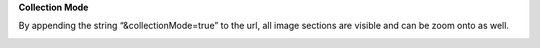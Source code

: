 **Collection Mode**

By appending the string “&collectionMode=true” to the url, all image
sections are visible and can be zoom onto as well.

.. image:: vertopal_1621aadde82348db9f1e3d1cbe6214f5/media/image3.png
   :width: 6.3in
   :height: 2.94792in

